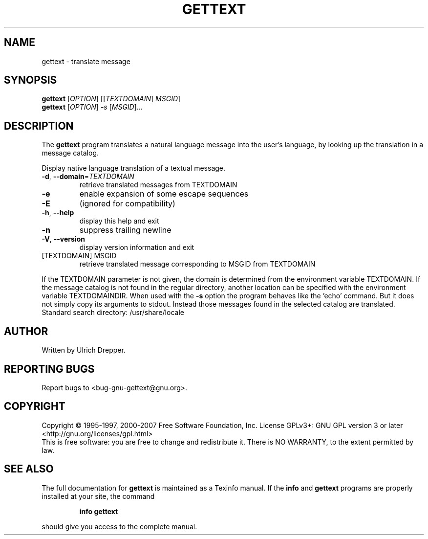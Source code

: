 .\" DO NOT MODIFY THIS FILE!  It was generated by help2man 1.24.
.TH GETTEXT "1" "July 2013" "GNU gettext-runtime 0.18.3" GNU
.SH NAME
gettext \- translate message
.SH SYNOPSIS
.B gettext
[\fIOPTION\fR] [[\fITEXTDOMAIN\fR] \fIMSGID\fR]
.br
.B gettext
[\fIOPTION\fR] \fI-s \fR[\fIMSGID\fR]...
.SH DESCRIPTION
.\" Add any additional description here
The \fBgettext\fP program translates a natural language message into the
user's language, by looking up the translation in a message catalog.
.PP
Display native language translation of a textual message.
.TP
\fB\-d\fR, \fB\-\-domain\fR=\fITEXTDOMAIN\fR
retrieve translated messages from TEXTDOMAIN
.TP
\fB\-e\fR
enable expansion of some escape sequences
.TP
\fB\-E\fR
(ignored for compatibility)
.TP
\fB\-h\fR, \fB\-\-help\fR
display this help and exit
.TP
\fB\-n\fR
suppress trailing newline
.TP
\fB\-V\fR, \fB\-\-version\fR
display version information and exit
.TP
[TEXTDOMAIN] MSGID
retrieve translated message corresponding
to MSGID from TEXTDOMAIN
.PP
If the TEXTDOMAIN parameter is not given, the domain is determined from the
environment variable TEXTDOMAIN.  If the message catalog is not found in the
regular directory, another location can be specified with the environment
variable TEXTDOMAINDIR.
When used with the \fB\-s\fR option the program behaves like the 'echo' command.
But it does not simply copy its arguments to stdout.  Instead those messages
found in the selected catalog are translated.
Standard search directory: /usr/share/locale
.SH AUTHOR
Written by Ulrich Drepper.
.SH "REPORTING BUGS"
Report bugs to <bug-gnu-gettext@gnu.org>.
.SH COPYRIGHT
Copyright \(co 1995-1997, 2000-2007 Free Software Foundation, Inc.
License GPLv3+: GNU GPL version 3 or later <http://gnu.org/licenses/gpl.html>
.br
This is free software: you are free to change and redistribute it.
There is NO WARRANTY, to the extent permitted by law.
.SH "SEE ALSO"
The full documentation for
.B gettext
is maintained as a Texinfo manual.  If the
.B info
and
.B gettext
programs are properly installed at your site, the command
.IP
.B info gettext
.PP
should give you access to the complete manual.
